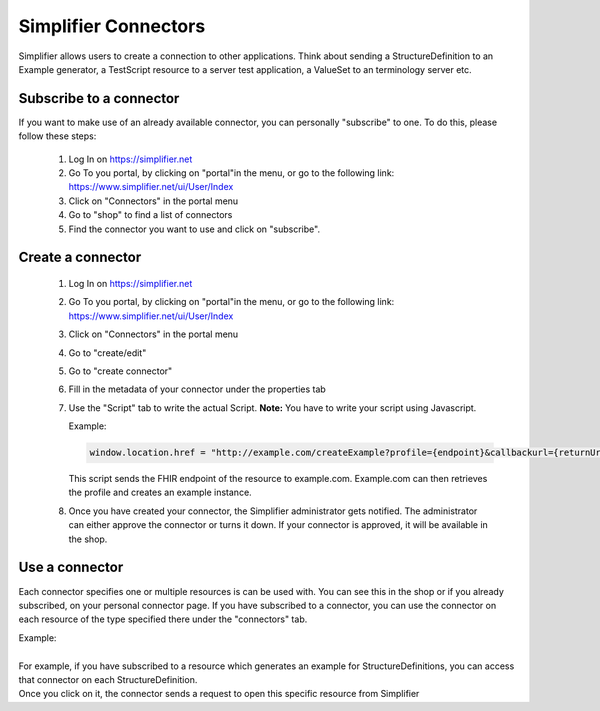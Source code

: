 Simplifier Connectors
=====================

Simplifier allows users to create a connection to other applications. Think about sending a StructureDefinition to an Example generator, a TestScript resource to a server test application, a ValueSet to an terminology server etc.

Subscribe to a connector
------------------------

If you want to make use of an already available connector, you can personally "subscribe" to one. To do this, please follow these steps:

   1. Log In on https://simplifier.net
   2. Go To you portal, by clicking on "portal"in the menu, or go to the following link: https://www.simplifier.net/ui/User/Index
   3. Click on "Connectors" in the portal menu
   4. Go to "shop" to find a list of connectors
   5. Find the connector you want to use and click on "subscribe". 

Create a connector
------------------

   1. Log In on https://simplifier.net
   2. Go To you portal, by clicking on "portal"in the menu, or go to the following link: https://www.simplifier.net/ui/User/Index
   3. Click on "Connectors" in the portal menu
   4. Go to "create/edit" 
   5. Go to "create connector"
   6. Fill in the metadata of your connector under the properties tab
   7. Use the "Script" tab to write the actual Script. **Note:** You have to write your script using Javascript.

      Example: 

      .. code-block:: Javascript

       window.location.href = "http://example.com/createExample?profile={endpoint}&callbackurl={returnUrl}";

      This script sends the FHIR endpoint of the resource to example.com. Example.com can then retrieves the profile and creates an example instance.

   8. Once you have created your connector, the Simplifier administrator gets notified. The administrator can either approve the connector or turns it down. If your connector is approved, it will be available in the shop. 

Use a connector
---------------

Each connector specifies one or multiple resources is can be used with. You can see this in the shop or if you already subscribed, on your personal connector page. If you have subscribed to a connector, you can use the connector on each resource of the type specified there under the "connectors" tab.

 
| Example: 
|
| For example, if you have subscribed to a resource which generates an example for StructureDefinitions, you can access that connector on each StructureDefinition.
| Once you click on it, the connector sends a request to open this specific resource from Simplifier








